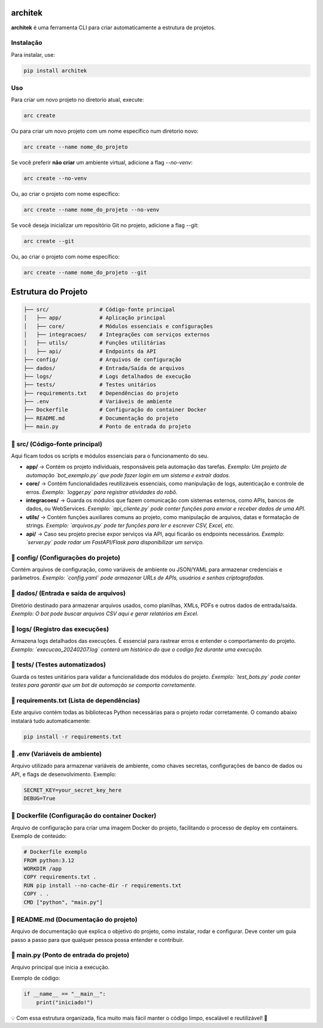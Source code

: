 architek
========

**architek** é uma ferramenta CLI para criar automaticamente a estrutura de projetos.

Instalação
----------

Para instalar, use:

.. code-block:: bash

    pip install architek

Uso
---

Para criar um novo projeto no diretorio atual, execute:

.. code-block:: bash

    arc create

Ou para criar um novo projeto com um nome específico num diretorio novo:

.. code-block:: bash

    arc create --name nome_do_projeto

Se você preferir **não criar** um ambiente virtual, adicione a flag `--no-venv`:

.. code-block:: bash

    arc create --no-venv

Ou, ao criar o projeto com nome específico:

.. code-block:: bash

    arc create --name nome_do_projeto --no-venv


Se você deseja inicializar um repositório Git no projeto, adicione a flag --git:

.. code-block:: bash

    arc create --git

Ou, ao criar o projeto com nome específico:

.. code-block:: bash

    arc create --name nome_do_projeto --git




Estrutura do Projeto
====================

.. code-block:: text

    ├── src/                # Código-fonte principal
    │   ├── app/            # Aplicação principal
    │   ├── core/           # Módulos essenciais e configurações
    │   ├── integracoes/    # Integrações com serviços externos
    │   ├── utils/          # Funções utilitárias
    │   ├── api/            # Endpoints da API
    ├── config/             # Arquivos de configuração
    ├── dados/              # Entrada/Saída de arquivos
    ├── logs/               # Logs detalhados de execução
    ├── tests/              # Testes unitários
    ├── requirements.txt    # Dependências do projeto
    ├── .env                # Variáveis de ambiente
    ├── Dockerfile          # Configuração do container Docker
    ├── README.md           # Documentação do projeto
    ├── main.py             # Ponto de entrada do projeto

📂 src/ (Código-fonte principal)
--------------------------------
Aqui ficam todos os scripts e módulos essenciais para o funcionamento do seu.

- **app/** → Contém os projeto individuais, responsáveis pela automação das tarefas.  
  *Exemplo: Um projeto de automação `bot_exemplo.py` que pode fazer login em um sistema e extrair dados.*

- **core/** → Contém funcionalidades reutilizáveis essenciais, como manipulação de logs, autenticação e controle de erros.  
  *Exemplo: `logger.py` para registrar atividades do robô.*

- **integracoes/** → Guarda os módulos que fazem comunicação com sistemas externos, como APIs, bancos de dados, ou WebServices.  
  *Exemplo: `api_cliente.py` pode conter funções para enviar e receber dados de uma API.*

- **utils/** → Contém funções auxiliares comuns ao projeto, como manipulação de arquivos, datas e formatação de strings.  
  *Exemplo: `arquivos.py` pode ter funções para ler e escrever CSV, Excel, etc.*

- **api/** → Caso seu projeto precise expor serviços via API, aqui ficarão os endpoints necessários.  
  *Exemplo: `server.py` pode rodar um FastAPI/Flask para disponibilizar um serviço.*

📁 config/ (Configurações do projeto)
--------------------------------------
Contém arquivos de configuração, como variáveis de ambiente ou JSON/YAML para armazenar credenciais e parâmetros.  
*Exemplo: `config.yaml` pode armazenar URLs de APIs, usuários e senhas criptografadas.*

📁 dados/ (Entrada e saída de arquivos)
---------------------------------------
Diretório destinado para armazenar arquivos usados, como planilhas, XMLs, PDFs e outros dados de entrada/saída.  
*Exemplo: O bot pode buscar arquivos CSV aqui e gerar relatórios em Excel.*

📁 logs/ (Registro das execuções)
---------------------------------
Armazena logs detalhados das execuções. É essencial para rastrear erros e entender o comportamento do projeto.  
*Exemplo: `execucao_20240207.log` conterá um histórico do que o codigo fez durante uma execução.*

📁 tests/ (Testes automatizados)
--------------------------------
Guarda os testes unitários para validar a funcionalidade dos módulos do projeto.  
*Exemplo: `test_bots.py` pode conter testes para garantir que um bot de automação se comporta corretamente.*

📄 requirements.txt (Lista de dependências)
-------------------------------------------
Este arquivo contém todas as bibliotecas Python necessárias para o projeto rodar corretamente.  
O comando abaixo instalará tudo automaticamente:

.. code-block:: bash

    pip install -r requirements.txt

📄 .env (Variáveis de ambiente)
-------------------------------
Arquivo utilizado para armazenar variáveis de ambiente, como chaves secretas, configurações de banco de dados ou API, e flags de desenvolvimento. 
Exemplo:

.. code-block:: bash

    SECRET_KEY=your_secret_key_here
    DEBUG=True

📄 Dockerfile (Configuração do container Docker)
------------------------------------------------
Arquivo de configuração para criar uma imagem Docker do projeto, facilitando o processo de deploy em containers. 
Exemplo de conteúdo:

.. code-block:: bash

    # Dockerfile exemplo
    FROM python:3.12
    WORKDIR /app
    COPY requirements.txt .
    RUN pip install --no-cache-dir -r requirements.txt
    COPY . .
    CMD ["python", "main.py"]

📄 README.md (Documentação do projeto)
--------------------------------------
Arquivo de documentação que explica o objetivo do projeto, como instalar, rodar e configurar.  
Deve conter um guia passo a passo para que qualquer pessoa possa entender e contribuir.

📄 main.py (Ponto de entrada do projeto)
----------------------------------------
Arquivo principal que inicia a execução.  

Exemplo de código:

.. code-block:: python

    if __name__ == "__main__":
        print("iniciado!")

💡 Com essa estrutura organizada, fica muito mais fácil manter o código limpo, escalável e reutilizável! 🚀
